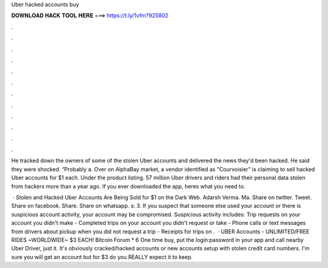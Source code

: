Uber hacked accounts buy



𝐃𝐎𝐖𝐍𝐋𝐎𝐀𝐃 𝐇𝐀𝐂𝐊 𝐓𝐎𝐎𝐋 𝐇𝐄𝐑𝐄 ===> https://t.ly/1vfm?925802



.



.



.



.



.



.



.



.



.



.



.



.

He tracked down the owners of some of the stolen Uber accounts and delivered the news they'd been hacked. He said they were shocked. “Probably a. Over on AlphaBay market, a vendor identified as "Courvoisier" is claiming to sell hacked Uber accounts for $1 each. Under the product listing. 57 million Uber drivers and riders had their personal data stolen from hackers more than a year ago. If you ever downloaded the app, heres what you need to.

 · Stolen and Hacked Uber Accounts Are Being Sold for $1 on the Dark Web. Adarsh Verma. Ma. Share on twitter. Tweet. Share on facebook. Share. Share on whatsapp. s: 3. If you suspect that someone else used your account or there is suspicious account activity, your account may be compromised. Suspicious activity includes: Trip requests on your account you didn't make - Completed trips on your account you didn't request or take - Phone calls or text messages from drivers about pickup when you did not request a trip - Receipts for trips on .  · UBER Accounts - UNLIMITED/FREE RIDES ~WORLDWIDE~ $3 EACH! Bitcoin Forum * 6 One time buy, put the login:password in your app and call nearby Uber Driver, just it. It's obviously cracked/hacked accounts or new accounts setup with stolen credit card numbers. I'm sure you will get an account but for $3 do you REALLY expect it to keep.
